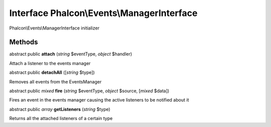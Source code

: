 Interface **Phalcon\\Events\\ManagerInterface**
===============================================

Phalcon\\Events\\ManagerInterface initializer


Methods
-------

abstract public  **attach** (*string* $eventType, *object* $handler)

Attach a listener to the events manager



abstract public  **detachAll** ([*string* $type])

Removes all events from the EventsManager



abstract public *mixed*  **fire** (*string* $eventType, *object* $source, [*mixed* $data])

Fires an event in the events manager causing the active listeners to be notified about it



abstract public *array*  **getListeners** (*string* $type)

Returns all the attached listeners of a certain type



